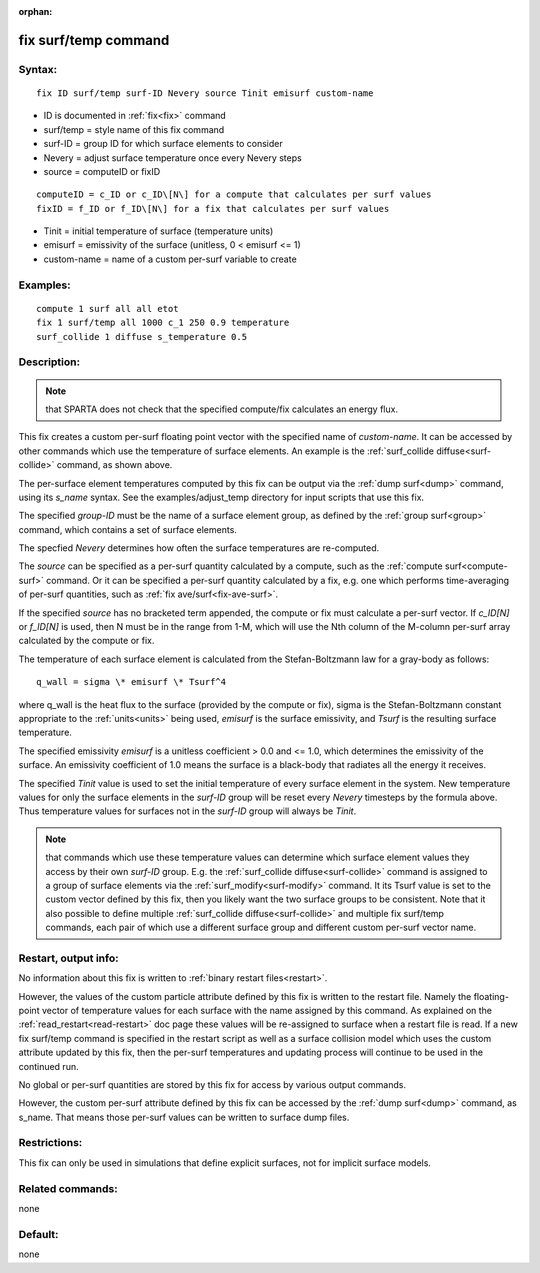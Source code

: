 
:orphan:

.. index:: fix_surf_temp

.. _fix-surf-temp:

.. _fix-surf-temp-command:

#####################
fix surf/temp command
#####################

.. _fix-surf-temp-syntax:

*******
Syntax:
*******

::

   fix ID surf/temp surf-ID Nevery source Tinit emisurf custom-name

- ID is documented in :ref:`fix<fix>` command 

- surf/temp = style name of this fix command

- surf-ID = group ID for which surface elements to consider

- Nevery = adjust surface temperature once every Nevery steps

- source = computeID or fixID

::

   computeID = c_ID or c_ID\[N\] for a compute that calculates per surf values
   fixID = f_ID or f_ID\[N\] for a fix that calculates per surf values

- Tinit = initial temperature of surface (temperature units)

- emisurf = emissivity of the surface (unitless, 0 < emisurf <= 1)

- custom-name = name of a custom per-surf variable to create

.. _fix-surf-temp-examples:

*********
Examples:
*********

::

   compute 1 surf all all etot
   fix 1 surf/temp all 1000 c_1 250 0.9 temperature
   surf_collide 1 diffuse s_temperature 0.5

.. _fix-surf-temp-descriptio:

************
Description:
************

.. note::

  that SPARTA does not check that the specified compute/fix calculates
  an energy flux.

This fix creates a custom per-surf floating point vector with the
specified name of *custom-name*.  It can be accessed by other commands
which use the temperature of surface elements.  An example is the
:ref:`surf_collide diffuse<surf-collide>` command, as shown above.

The per-surface element temperatures computed by this fix can be
output via the :ref:`dump surf<dump>` command, using its *s_name*
syntax.  See the examples/adjust_temp directory for input scripts that
use this fix.

The specified *group-ID* must be the name of a surface element group,
as defined by the :ref:`group surf<group>` command, which contains a
set of surface elements.

The specfied *Nevery* determines how often the surface temperatures
are re-computed.

The *source* can be specified as a per-surf quantity calculated by a
compute, such as the :ref:`compute surf<compute-surf>` command.  Or it
can be specified a per-surf quantity calculated by a fix, e.g. one
which performs time-averaging of per-surf quantities, such as :ref:`fix ave/surf<fix-ave-surf>`.

If the specified *source* has no bracketed term appended, the compute
or fix must calculate a per-surf vector.  If *c_ID\[N\]* or
*f_ID\[N\]* is used, then N must be in the range from 1-M, which will
use the Nth column of the M-column per-surf array calculated by the
compute or fix.

The temperature of each surface element is calculated from the
Stefan-Boltzmann law for a gray-body as follows:

::

   q_wall = sigma \* emisurf \* Tsurf^4

where q_wall is the heat flux to the surface (provided by the compute
or fix), sigma is the Stefan-Boltzmann constant appropriate to the
:ref:`units<units>` being used, *emisurf* is the surface emissivity,
and *Tsurf* is the resulting surface temperature.

The specified emissivity *emisurf* is a unitless coefficient > 0.0 and
<= 1.0, which determines the emissivity of the surface.  An emissivity
coefficient of 1.0 means the surface is a black-body that radiates all
the energy it receives.

The specified *Tinit* value is used to set the initial temperature of
every surface element in the system.  New temperature values for only
the surface elements in the *surf-ID* group will be reset every
*Nevery* timesteps by the formula above.  Thus temperature values for
surfaces not in the *surf-ID* group will always be *Tinit*.

.. note::

  that commands which use these temperature values can determine
  which surface element values they access by their own *surf-ID* group.
  E.g. the :ref:`surf_collide diffuse<surf-collide>` command is assigned
  to a group of surface elements via the :ref:`surf_modify<surf-modify>`
  command.  It its Tsurf value is set to the custom vector defined by
  this fix, then you likely want the two surface groups to be
  consistent.  Note that it also possible to define multiple
  :ref:`surf_collide diffuse<surf-collide>` and multiple fix surf/temp
  commands, each pair of which use a different surface group and
  different custom per-surf vector name.

.. _fix-surf-temp-restart,-output:

*********************
Restart, output info:
*********************

No information about this fix is written to :ref:`binary restart files<restart>`.

However, the values of the custom particle attribute defined by this
fix is written to the restart file.  Namely the floating-point vector
of temperature values for each surface with the name assigned by this
command.  As explained on the :ref:`read_restart<read-restart>` doc
page these values will be re-assigned to surface when a restart file
is read.  If a new fix surf/temp command is specified in the restart
script as well as a surface collision model which uses the custom
attribute updated by this fix, then the per-surf temperatures and
updating process will continue to be used in the continued run.

No global or per-surf quantities are stored by this fix for access by
various output commands.

However, the custom per-surf attribute defined by this fix can be
accessed by the :ref:`dump surf<dump>` command, as s_name.  That means
those per-surf values can be written to surface dump files.

.. _fix-surf-temp-restrictio:

*************
Restrictions:
*************

This fix can only be used in simulations that define explicit
surfaces, not for implicit surface models.

.. _fix-surf-temp-related-commands:

*****************
Related commands:
*****************

none

.. _fix-surf-temp-default:

********
Default:
********

none

